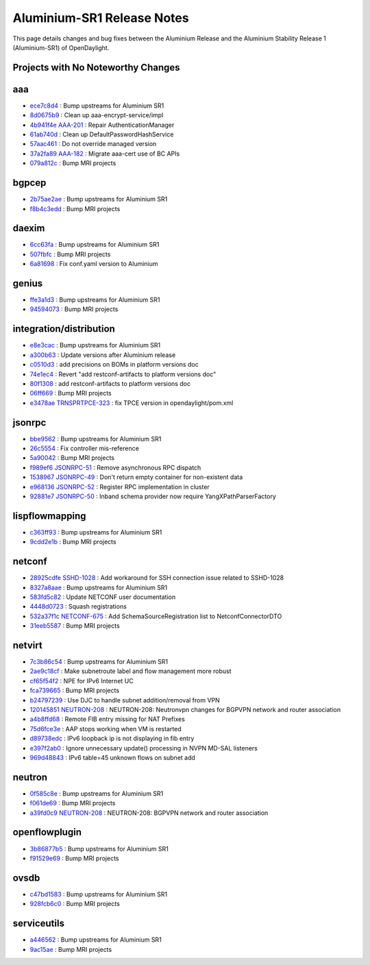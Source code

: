 Aluminium-SR1 Release Notes
===========================

This page details changes and bug fixes between the Aluminium Release
and the Aluminium Stability Release 1 (Aluminium-SR1) of OpenDaylight.

Projects with No Noteworthy Changes
-----------------------------------


aaa
---
* `ece7c8d4 <https://git.opendaylight.org/gerrit/q/ece7c8d4>`_
  : Bump upstreams for Aluminium SR1
* `8d0675b9 <https://git.opendaylight.org/gerrit/q/8d0675b9>`_
  : Clean up aaa-encrypt-service/impl
* `4b941f4e <https://git.opendaylight.org/gerrit/q/4b941f4e>`_
  `AAA-201 <https://jira.opendaylight.org/browse/AAA-201>`_
  : Repair AuthenticationManager
* `61ab740d <https://git.opendaylight.org/gerrit/q/61ab740d>`_
  : Clean up DefaultPasswordHashService
* `57aac461 <https://git.opendaylight.org/gerrit/q/57aac461>`_
  : Do not override managed version
* `37a2fa89 <https://git.opendaylight.org/gerrit/q/37a2fa89>`_
  `AAA-182 <https://jira.opendaylight.org/browse/AAA-182>`_
  : Migrate aaa-cert use of BC APIs
* `079a812c <https://git.opendaylight.org/gerrit/q/079a812c>`_
  : Bump MRI projects


bgpcep
------
* `2b75ae2ae <https://git.opendaylight.org/gerrit/q/2b75ae2ae>`_
  : Bump upstreams for Aluminium SR1
* `f8b4c3edd <https://git.opendaylight.org/gerrit/q/f8b4c3edd>`_
  : Bump MRI projects


daexim
------
* `6cc63fa <https://git.opendaylight.org/gerrit/q/6cc63fa>`_
  : Bump upstreams for Aluminium SR1
* `507fbfc <https://git.opendaylight.org/gerrit/q/507fbfc>`_
  : Bump MRI projects
* `6a81698 <https://git.opendaylight.org/gerrit/q/6a81698>`_
  : Fix conf.yaml version to Aluminium


genius
------
* `ffe3a1d3 <https://git.opendaylight.org/gerrit/q/ffe3a1d3>`_
  : Bump upstreams for Aluminium SR1
* `94594073 <https://git.opendaylight.org/gerrit/q/94594073>`_
  : Bump MRI projects


integration/distribution
------------------------
* `e8e3cac <https://git.opendaylight.org/gerrit/q/e8e3cac>`_
  : Bump upstreams for Aluminium SR1
* `a300b63 <https://git.opendaylight.org/gerrit/q/a300b63>`_
  : Update versions after Aluminium release
* `c0510d3 <https://git.opendaylight.org/gerrit/q/c0510d3>`_
  : add precisions on BOMs in platform versions doc
* `74e1ec4 <https://git.opendaylight.org/gerrit/q/74e1ec4>`_
  : Revert "add restconf-artifacts to platform versions doc"
* `80f1308 <https://git.opendaylight.org/gerrit/q/80f1308>`_
  : add restconf-artifacts to platform versions doc
* `06ff669 <https://git.opendaylight.org/gerrit/q/06ff669>`_
  : Bump MRI projects
* `e3478ae <https://git.opendaylight.org/gerrit/q/e3478ae>`_
  `TRNSPRTPCE-323 <https://jira.opendaylight.org/browse/TRNSPRTPCE-323>`_
  : fix TPCE version in opendaylight/pom.xml


jsonrpc
-------
* `bbe9562 <https://git.opendaylight.org/gerrit/q/bbe9562>`_
  : Bump upstreams for Aluminium SR1
* `26c5554 <https://git.opendaylight.org/gerrit/q/26c5554>`_
  : Fix controller mis-reference
* `5a90042 <https://git.opendaylight.org/gerrit/q/5a90042>`_
  : Bump MRI projects
* `f989ef6 <https://git.opendaylight.org/gerrit/q/f989ef6>`_
  `JSONRPC-51 <https://jira.opendaylight.org/browse/JSONRPC-51>`_
  : Remove asynchronous RPC dispatch
* `1538967 <https://git.opendaylight.org/gerrit/q/1538967>`_
  `JSONRPC-49 <https://jira.opendaylight.org/browse/JSONRPC-49>`_
  : Don't return empty container for non-existent data
* `e968136 <https://git.opendaylight.org/gerrit/q/e968136>`_
  `JSONRPC-52 <https://jira.opendaylight.org/browse/JSONRPC-52>`_
  : Register RPC implementation in cluster
* `92881e7 <https://git.opendaylight.org/gerrit/q/92881e7>`_
  `JSONRPC-50 <https://jira.opendaylight.org/browse/JSONRPC-50>`_
  : Inband schema provider now require YangXPathParserFactory


lispflowmapping
---------------
* `c363ff93 <https://git.opendaylight.org/gerrit/q/c363ff93>`_
  : Bump upstreams for Aluminium SR1
* `9cdd2e1b <https://git.opendaylight.org/gerrit/q/9cdd2e1b>`_
  : Bump MRI projects


netconf
-------
* `28925cdfe <https://git.opendaylight.org/gerrit/q/28925cdfe>`_
  `SSHD-1028 <https://jira.opendaylight.org/browse/SSHD-1028>`_
  : Add workaround for SSH connection issue related to SSHD-1028
* `8327a8aae <https://git.opendaylight.org/gerrit/q/8327a8aae>`_
  : Bump upstreams for Aluminium SR1
* `583fd5c82 <https://git.opendaylight.org/gerrit/q/583fd5c82>`_
  : Update NETCONF user documentation
* `4448d0723 <https://git.opendaylight.org/gerrit/q/4448d0723>`_
  : Squash registrations
* `532a37f1c <https://git.opendaylight.org/gerrit/q/532a37f1c>`_
  `NETCONF-675 <https://jira.opendaylight.org/browse/NETCONF-675>`_
  : Add SchemaSourceRegistration list to NetconfConnectorDTO
* `31eeb5587 <https://git.opendaylight.org/gerrit/q/31eeb5587>`_
  : Bump MRI projects


netvirt
-------
* `7c3b86c54 <https://git.opendaylight.org/gerrit/q/7c3b86c54>`_
  : Bump upstreams for Aluminium SR1
* `2ae9c18cf <https://git.opendaylight.org/gerrit/q/2ae9c18cf>`_
  : Make subnetroute label and flow management more robust
* `cf65f54f2 <https://git.opendaylight.org/gerrit/q/cf65f54f2>`_
  : NPE for IPv6 Internet UC
* `fca739665 <https://git.opendaylight.org/gerrit/q/fca739665>`_
  : Bump MRI projects
* `b24797239 <https://git.opendaylight.org/gerrit/q/b24797239>`_
  : Use DJC to handle subnet addition/removal from VPN
* `120145851 <https://git.opendaylight.org/gerrit/q/120145851>`_
  `NEUTRON-208 <https://jira.opendaylight.org/browse/NEUTRON-208>`_
  : NEUTRON-208: Neutronvpn changes for BGPVPN network and router association
* `a4b8ffd68 <https://git.opendaylight.org/gerrit/q/a4b8ffd68>`_
  : Remote FIB entry missing for NAT Prefixes
* `75d6fce3e <https://git.opendaylight.org/gerrit/q/75d6fce3e>`_
  : AAP stops working when VM is restarted
* `d89738edc <https://git.opendaylight.org/gerrit/q/d89738edc>`_
  : IPv6 loopback ip is not displaying in fib entry
* `e397f2ab0 <https://git.opendaylight.org/gerrit/q/e397f2ab0>`_
  : Ignore unnecessary update() processing in NVPN MD-SAL listeners
* `969d48843 <https://git.opendaylight.org/gerrit/q/969d48843>`_
  : IPv6 table=45 unknown flows on subnet add


neutron
-------
* `0f585c8e <https://git.opendaylight.org/gerrit/q/0f585c8e>`_
  : Bump upstreams for Aluminium SR1
* `f061de69 <https://git.opendaylight.org/gerrit/q/f061de69>`_
  : Bump MRI projects
* `a39fd0c9 <https://git.opendaylight.org/gerrit/q/a39fd0c9>`_
  `NEUTRON-208 <https://jira.opendaylight.org/browse/NEUTRON-208>`_
  : NEUTRON-208: BGPVPN network and router association


openflowplugin
--------------
* `3b86877b5 <https://git.opendaylight.org/gerrit/q/3b86877b5>`_
  : Bump upstreams for Aluminium SR1
* `f91529e69 <https://git.opendaylight.org/gerrit/q/f91529e69>`_
  : Bump MRI projects


ovsdb
-----
* `c47bd1583 <https://git.opendaylight.org/gerrit/q/c47bd1583>`_
  : Bump upstreams for Aluminium SR1
* `928fcb6c0 <https://git.opendaylight.org/gerrit/q/928fcb6c0>`_
  : Bump MRI projects


serviceutils
------------
* `a446562 <https://git.opendaylight.org/gerrit/q/a446562>`_
  : Bump upstreams for Aluminium SR1
* `9ac15ae <https://git.opendaylight.org/gerrit/q/9ac15ae>`_
  : Bump MRI projects

